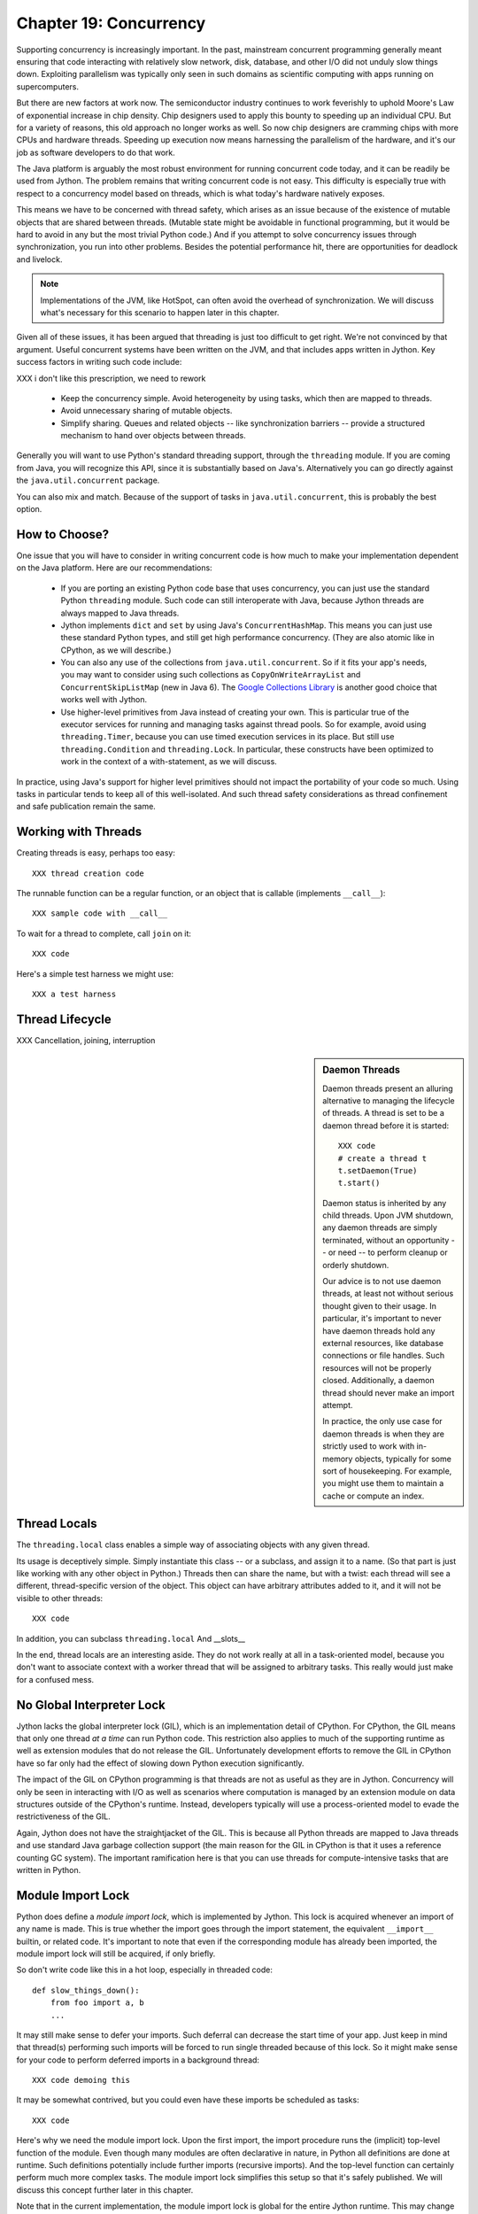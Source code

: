 Chapter 19:  Concurrency
========================

Supporting concurrency is increasingly important. In the past,
mainstream concurrent programming generally meant ensuring that code
interacting with relatively slow network, disk, database, and other
I/O did not unduly slow things down. Exploiting parallelism was
typically only seen in such domains as scientific computing with apps
running on supercomputers.

But there are new factors at work now. The semiconductor industry
continues to work feverishly to uphold Moore's Law of exponential
increase in chip density. Chip designers used to apply this bounty to
speeding up an individual CPU. But for a variety of reasons, this old
approach no longer works as well. So now chip designers are cramming
chips with more CPUs and hardware threads. Speeding up execution now
means harnessing the parallelism of the hardware, and it's our job as
software developers to do that work.

The Java platform is arguably the most robust environment for running
concurrent code today, and it can be readily be used from Jython.  The
problem remains that writing concurrent code is not easy. This
difficulty is especially true with respect to a concurrency model
based on threads, which is what today's hardware natively exposes.

This means we have to be concerned with thread safety, which arises as
an issue because of the existence of mutable objects that are shared
between threads. (Mutable state might be avoidable in functional
programming, but it would be hard to avoid in any but the most trivial
Python code.) And if you attempt to solve concurrency issues
through synchronization, you run into other problems. Besides the
potential performance hit, there are opportunities for deadlock and
livelock.

.. note::

  Implementations of the JVM, like HotSpot, can often avoid the
  overhead of synchronization. We will discuss what's necessary for
  this scenario to happen later in this chapter.

Given all of these issues, it has been argued that threading is just
too difficult to get right. We're not convinced by that
argument. Useful concurrent systems have been written on the JVM, and
that includes apps written in Jython. Key success factors in writing
such code include:

XXX i don't like this prescription, we need to rework

 * Keep the concurrency simple. Avoid heterogeneity by using tasks,
   which then are mapped to threads.

 * Avoid unnecessary sharing of mutable objects.

 * Simplify sharing. Queues and related objects -- like
   synchronization barriers -- provide a structured mechanism to hand
   over objects between threads.

Generally you will want to use Python's standard threading support,
through the ``threading`` module. If you are coming from Java, you
will recognize this API, since it is substantially based on
Java's. Alternatively you can go directly against the
``java.util.concurrent`` package.

You can also mix and match. Because of the support of tasks in
``java.util.concurrent``, this is probably the best option.



How to Choose?
--------------

One issue that you will have to consider in writing concurrent code is
how much to make your implementation dependent on the Java
platform. Here are our recommendations:

  * If you are porting an existing Python code base that uses
    concurrency, you can just use the standard Python ``threading``
    module. Such code can still interoperate with Java, because Jython threads
    are always mapped to Java threads.

  * Jython implements ``dict`` and ``set`` by using Java's
    ``ConcurrentHashMap``. This means you can just use these standard
    Python types, and still get high performance concurrency. (They
    are also atomic like in CPython, as we will describe.) 

  * You can also any use of the collections from
    ``java.util.concurrent``. So if it fits your app's needs, you may
    want to consider using such collections as
    ``CopyOnWriteArrayList`` and ``ConcurrentSkipListMap`` (new in
    Java 6). The `Google Collections Library
    <http://code.google.com/p/google-collections/>`_ is another good
    choice that works well with Jython.
   
  * Use higher-level primitives from Java instead of creating your
    own. This is particular true of the executor services for running
    and managing tasks against thread pools. So for example, avoid
    using ``threading.Timer``, because you can use timed execution
    services in its place. But still use ``threading.Condition`` and
    ``threading.Lock``. In particular, these constructs have been
    optimized to work in the context of a with-statement, as we will
    discuss.

In practice, using Java's support for higher level primitives should
not impact the portability of your code so much. Using tasks in
particular tends to keep all of this well-isolated. And such thread
safety considerations as thread confinement and safe publication
remain the same.


Working with Threads
--------------------

Creating threads is easy, perhaps too easy::

  XXX thread creation code

The runnable function can be a regular function, or an object that is
callable (implements ``__call__``)::

  XXX sample code with __call__

To wait for a thread to complete, call ``join`` on it::

  XXX code

Here's a simple test harness we might use::

  XXX a test harness


Thread Lifecycle
----------------


XXX Cancellation, joining, interruption



.. sidebar:: Daemon Threads

  Daemon threads present an alluring alternative to managing the
  lifecycle of threads. A thread is set to be a daemon thread before
  it is started::

    XXX code
    # create a thread t
    t.setDaemon(True)
    t.start()

  Daemon status is inherited by any child threads. Upon JVM shutdown,
  any daemon threads are simply terminated, without an opportunity --
  or need -- to perform cleanup or orderly shutdown.

  Our advice is to not use daemon threads, at least not without
  serious thought given to their usage. In particular, it's important
  to never have daemon threads hold any external resources, like
  database connections or file handles. Such resources will not be
  properly closed. Additionally, a daemon thread should never make an
  import attempt.

  In practice, the only use case for daemon threads is when they are
  strictly used to work with in-memory objects, typically for some
  sort of housekeeping. For example, you might use them to maintain a
  cache or compute an index.


Thread Locals
-------------

The ``threading.local`` class enables a simple way of associating
objects with any given thread.

Its usage is deceptively simple. Simply instantiate this class -- or a
subclass, and assign it to a name. (So that part is just like working
with any other object in Python.) Threads then can share the name, but
with a twist: each thread will see a different, thread-specific
version of the object.  This object can have arbitrary attributes
added to it, and it will not be visible to other threads::

  XXX code

In addition, you can subclass ``threading.local``
And __slots__ 

In the end, thread locals are an interesting aside. They do not work
really at all in a task-oriented model, because you don't want to
associate context with a worker thread that will be assigned to
arbitrary tasks. This really would just make for a confused mess.


No Global Interpreter Lock
--------------------------

Jython lacks the global interpreter lock (GIL), which is an
implementation detail of CPython. For CPython, the GIL means that only
one thread *at a time* can run Python code. This restriction also
applies to much of the supporting runtime as well as extension modules
that do not release the GIL. Unfortunately development efforts to
remove the GIL in CPython have so far only had the effect of slowing
down Python execution significantly.

The impact of the GIL on CPython programming is that threads are not
as useful as they are in Jython. Concurrency will only be seen in
interacting with I/O as well as scenarios where computation is managed
by an extension module on data structures outside of the CPython's
runtime. Instead, developers typically will use a process-oriented
model to evade the restrictiveness of the GIL.

Again, Jython does not have the straightjacket of the GIL. This is
because all Python threads are mapped to Java threads and use standard
Java garbage collection support (the main reason for the GIL in
CPython is that it uses a reference counting GC system). The important
ramification here is that you can use threads for compute-intensive
tasks that are written in Python.


Module Import Lock
------------------

Python does define a *module import lock*, which is implemented by
Jython. This lock is acquired whenever an import of any name is
made. This is true whether the import goes through the import
statement, the equivalent ``__import__`` builtin, or related
code. It's important to note that even if the corresponding module has
already been imported, the module import lock will still be acquired,
if only briefly.

So don't write code like this in a hot loop, especially in threaded
code::

  def slow_things_down():
      from foo import a, b
      ...

It may still make sense to defer your imports. Such deferral can
decrease the start time of your app. Just keep in mind that thread(s)
performing such imports will be forced to run single threaded because
of this lock. So it might make sense for your code to perform deferred
imports in a background thread::

  XXX code demoing this

It may be somewhat contrived, but you could even have these imports be
scheduled as tasks::

  XXX code

Here's why we need the module import lock. Upon the first import, the
import procedure runs the (implicit) top-level function of the
module. Even though many modules are often declarative in nature, in
Python all definitions are done at runtime. Such definitions
potentially include further imports (recursive imports). And the
top-level function can certainly perform much more complex tasks. The
module import lock simplifies this setup so that it's safely
published. We will discuss this concept further later in this chapter.

Note that in the current implementation, the module import lock is
global for the entire Jython runtime. This may change in the future.


Working with Tasks
------------------

It's often best to avoid managing the lifecycle of threads
directly. Tasks provide a better abstraction: units of work that move
in turn through being created, submitted, started, and
completed. Tasks can also be cancelled or even interrupted.

Normally you will be using ``FutureTask``, which implements the
``Future`` interface.

What's nice about this approach is that a ``FutureTask`` is the
concurrent equivalent of a method or function call. So here's how we
can do this with a one-shot async function call. This sample code let
us download a web page in the background::

  XXX code to download web page

In Jython any other task could be done in this fashion, whether it is
a database query or a computationally intensive task written in Python.

Up until the ``get`` method on the returned future, the caller run
concurrently with this task. The ``get`` call then introduces a
wait-on dependency on the task's completion. (So this is like calling
``join`` on a thread.) Upon completion, either the result is returned,
or an exception is thrown into the caller. This exception will be one
of:

  * InterruptedException
  * ExecutionException

(This pushing of the exception into the asynchronous caller is thus
similar to how a coroutine works.)

Actually mapping tasks against underlying threads is done through a
Java execution service. Generally you want to use a thread pool to
control the degree of concurrency.

So this results in the following:

  * Use a thread pool through a Java execution service. There are a
    number of execution services available, each specialized for a
    given purpose.

  * Work with ``FutureTask`` objects, which provide a more useful
    abstraction of both joining on a thread and getting the result.


  XXX code with Futures - problem is taking them in the order of completion

XXX rework below

The ``CompletionService`` interface provides a nice abstraction to
working with futures. The scenario is that instead waiting for all the
futures to complete, as our code did with ``invokeAll``, or otherwise
polling them, the completion service will push futures that are ready
onto a synchronized queue::

  XXX code
 
This setup enables a natural flow.


.. sidebar:: Why Use Tasks Instead of Threads

  A common practice we see in code in the wild is the addition of
  threading in a haphazard fashion:

   * Heterogeneous threads. Perhaps you have one thread that updates
     from the database. And another that rebuilds an index. What
     happens when you have multiple tables you're reading?

   * Dependencies are managed through a variety of channels, instead
     of being formally structured.

  You want to avoid a rats' nest of timers and threads synchronizing
  on each other. This is a very bad habit, because it limits
  scalability.

  Instead use tasks, with explicit wait-on dependencies and time
  scheduling. 

(Alternatively you might want to wrap such execution service. There is
some early work on this that's worth tracking, XXX Python futures.)


Thread Safety
-------------

Thread safety addresses such questions as:

  * Can the (unintended) interaction of two or more threads corrupt a
    mutable object? This is especially dangerous for a collection like
    a list or a dictionary, because such corruption could potentially
    render the underlying data structure unusable or even produce
    infinite loops when traversing it.

  * Can an update get lost? Perhaps the canonical example is
    incrementing a counter. In this case, there can be a data race with
    another thread in the time between retrieving the current value,
    and then updating with the incremented value.

Jython ensures that its underlying mutable collection types --
``dict``, ``list``, and ``set`` -- cannot be be corrupted by using
code. But updates still might get lost in a data race.

However, other Java collection objects your code may use may not have
such no-corruption guarantees. If you need to use ``LinkedHashMap``,
so as to support an ordered dictionary, you will need to consider
thread safety if it will be both shared and mutated.

Of course these concerns do not apply to immutable objects. Commonly
used objects like strings, numbers, datetimes, tuples, and frozen sets
are immutable. And you can also create your own immutable objects. (Of
course, this is Python, so it's restricted to either using convention
or perhaps throwing exceptions, which can be subverted in any event.)

There are a number of other strategies in solving thread safety issues. We
will look at them as follows:

 * Synchronization

 * Atomicity

 * Thread Confinement


Synchronization
~~~~~~~~~~~~~~~

We use synchronization to control the entry of threads into code
blocks corresponding to synchronizable resources. Through this control
we can prevent data races, assuming a correct synchronization
protocol. (This can be a big assumption!)

A ``threading.Lock`` ensures entry by only one thread. (In Jython, but
unlike CPython, such locks are always reentrant; there's no
distinction between ``threading.Lock`` and ``threading.RLock``.) Other
threads have to wait until that thread exits the lock. Such explicit
locks are the simplest and perhaps most portable synchronization to
perform.

You should generally manage the entry and exit of such locks through a
with-statement; failing that, you must use a try-finally to ensure
that the lock is always released when exiting a block of code.

Here's some example code using the with-statement. The code allocates
a lock, then shares it amongst some tasks::

  XXX use task harness

  from threading import Lock

  counter_lock = Lock()
  with counter_lock:
      # XXX contended counter
    
Alternatively, you can do this with try-finally::

  XXX try-finally version

But don't do this. It's actually slower than the with-statement. And using the
with-statement version also results in more idiomatic Python code.

Another possibility is to use the ``synchronize`` module, which is specific to
Jython. This module provides a``make_synchronized`` decorator
function, which wraps any callable in Jython in a ``synchronized``
block::

  from synchronize import make_synchronized

  counter = 0

  @make_synchronized
  def increment_counter():
      global counter
      counter += 1
  
  # use threading test harness

  # XXX verify this works with decorating methods too, but it should; perhaps
  # rewrite to use just that and avoid the above global

In this case, you don't need to explicitly release anything. Even in
the the case of an exception, the synchronization lock is always
released upon exit from the function. If you want to synchronize a
smaller block of code, you can do it like this, through a nested
function that is synchronized::

  XXX code with an inner synchronized function

Howver, you probably want to use an explicit ``Lock`` instead of the
``make_synchronized`` decorator. Jython's current runtime (as of
2.5.1) executes code using the with-statement to a form
that the JVM can execute more efficiently::

  XXX demo two versions with timeit

(But this may change in a later release of Jython.) In addition,
explicit locks give greater flexibility in terms of controlling
execution.

The ``threading`` module offers portablity, but it's also
minimalist. You may want to use the synchronizers in
``Java.util.concurrent``, instead of their wrapped versions in
``threading``. In particular, this approach is necessary if you want
to wait on a lock with a timeout::

  XXX code demoing timeout

You can always use factories like ``Collections.synchronizedMap``,
when applicable, to ensure the underlying object has the desired
synchronization::

  XXX code

Deadlocks
^^^^^^^^^

But use synchronizaton carefully. This code will always eventually
deadlock::

  XXX code demonstrating locks take in different orders, using the
  with-statement

Deadlock results from a cycle of any length of wait-on
dependencies. For example, Alice is waiting on Bob, but Bob is waiting
on Alice. Without a timeout or other change in strategy -- Alice just
gets tired of waiting on Bob! -- this deadlock will not be broken.

Avoiding deadlocks can be done by never acquiring locks such that a
cycle like that can be created. Bob always allows Alice to go first,
in the example above. However, this is not always easy to do. Often, a
more robust strategy is to allow for timeouts.


Other Synchronization Objects
^^^^^^^^^^^^^^^^^^^^^^^^^^^^^
 

Synchronized Queues

Queue
First-in, first-out

A number of methods, including join

If you need to implement another policy, such as last-in, first-out or based on a priority, you can use ``java.util.concurrent`` for the appropriate

(These have since been implemented in Python 2.6.)


Condition variables

It's important that you carefully consider 
In particular, there's no guarantee that only one thread will be woken

There are other mechanisms to synchronize, including exchangers,
barriers, latches, etc. You can use semaphores to describe scenarios
where it's possible for multiple threads to enter. Or use locks that
are set up to distinguish reads from writes. There are many
possibilities.


Atomic Operations
~~~~~~~~~~~~~~~~~

XXX what is an atomic operation

An atomic operation is inherently thread safe, because it ensures 

Atomic operations are simpler to use than synchronization. And atomic
operations will often use underlying support in the CPU, such as
``compare-and-swap``. Or they may use locking too. The important thing
to know is that the lock is not directly visible and it's not possible
to expand the scope of the synchronization. In particular, callbacks
and iteration are not feasible.

  .. sidebar:: Transactions

  Transactions do allow for multiple operations to be combined into an
  atomic entity. Clojure implements a form of this, software
  transactional memory. In the future we should expect similar
  developments like this in other languages, including Python and
  specifically the Jython implementation.

  XXX reference Nicholas' work?

Python guarantees the atomicity of certain operations, although at
best it's only informally documented. Fredrik Lundh's article on
"Thread Synchronization Methods in Python" summarizes the mailing list
dicussions and the state of the CPython implementation. Quoting his
article, the following are atomic operations for Python code:

  * Reading or replacing a single instance attribute

  * Reading or replacing a single global variable

  * Fetching an item from a list

  * Modifying a list in place (e.g. adding an item using append)

  * Fetching an item from a dictionary

  * Modifying a dictionary in place (e.g. adding an item, or calling
    the clear method)

Although unstated, this also applies to equivalent ops on the
builtin set type.

For CPython, this atomicity emerges from combining its Global
Interpreter Lock (GIL), the Python bytecode virtual machine execution
loop, and the fact that types like ``dict`` and ``list`` are
implemented natively in C and do not release the GIL.

Despite the fact that this is in some sense accidentally emergent,
it's a useful simplification for the developer. And it's what existing
Python code expects. So this is what we have implemented in Jython.

In particular, because ``dict`` is a ``ConcurrentHashMap``, we also
expose the following methods to atomically update dictionaries::

  * ``setifabsent``

  * ``update``

So for example, you can implement a concurrent spanning tree::

  XXX code

It's important to note that iterations are not atomic::

  XXX maybe show this with iterating over basic data types

And you can't construct an atomic counter this way either::

  XXX code demonstrating unsafe counter

But you can get an atomic counter by using a Java class like
``AtomicInteger``::

  XXX code

Atomic operations are not a panacea. You still may have to use
synchronization to prevent data races. And this has to be done with
care to avoid deadlocks and starvation.


Thread Confinement
~~~~~~~~~~~~~~~~~~

Thread confinement is often the best solution to resolve most of the
problems seen in working with mutable objects. In practice, you
probably don't need to share a large percentage of the mutable objects
used in your code. Very simply put, if you don't share -- if you use
thread confinement -- thread safety issues go away.

Not all problems can be reduced to using thread confinement. There are
likely some shared objects in your system, but in practice most can be
eliminated. And often the shared state is someone else's problem.

  * Intermediate objects. If you are building up a buffer that is only
    pointed to by a local variable, you don't need to synchronize.

  * Producer-consumer. Handoff through safe publication, such as
    through some type of blocking queue. (XXX CompletionExecutionService,
    Queue, etc.) This is
    generally easy to ensure in Jython.

  * Containers. The typical database-driven web applications makes for
    a classic example. With Jython, specifically through ModJy,
    database connection pools and thread pools are the responsibility
    of the servlet container, they are not directly
    observable. (Although you may run into problems if you attempt to
    share database connections across threads. That is not advisable.)

    Caches and databases then are where you will see shared state.

  * Actors. The actor model is another good example. Send and receive
    messages to an actor (effectively an independent thread) and let
    it manipulate any objects it owns on your behalf. Effectively this
    reduces the problem to sharing one mutable object, the message
    queue. The message queue can then ensure any accesses are
    appropriately serialized, so there are no thread safety issues.


Unfortunately thread confinement is not without issues in Jython. For
example, if you use ``StringIO``, you have to pay the cost that this
class uses ``list``, which is synchronized. Although it's possible to
further optimize the Jython implementation of the Python standard
library, if a section of code is hot enough, you may want to consider
rewriting that in Java to ensure no additional synchronization
overhead.

.. sidebar:: Introspection and Thread Confinement

  Thread confinement is not perfect in Python, because of the
  possibility of introspecting on frame objects.

  XXX insert from concurrency.rst

  In the end, this is not really an issue from a Pythonic
  perspective.

  XXX similar considerations apply to any manipulation of an object,
  the lack of public-private distinctions, etc.

  If you change an object's class, or directly modify its
  underlying attributes (through ``__dict__``), you have violated that
  object's contract. Don't do that, at least without understanding the
  consequences.


Timeouts and Cancellations
--------------------------

XXX cover this topic

Thread Interruption
~~~~~~~~~~~~~~~~~~~

XXX say something about good thead interruption is, compared to just using a while on a variable::

  class DoSomething(Runnable):
      def __init__(self):
          cancelled = False

      def run(self):
          while not self.cancelled:
              do_stuff()


Thread interruption allows for more responsive cancellation. In
particular, if a a thread is waiting on any synchronizers, like a
lock, or on file I/O, this action will cause the waited-on method to
exit with an ``InterruptedException``. Although Python's ``threading``
module does not itself support interruption, it's available through
the standard Java API, and it works with any thread created by
``threading`` -- again, Python threads are simply Java threads in the
Jython implementation.

This is how you can access this functionality::

  from java.lang import Thread as JavaThread # so as to not confuse with threading.Thread
  
  while not JavaThread.currentThread().isInterrupted(): # or alternatively, JThread.isInterrupted(threading.Thread.currentThread())
      do_stuff()

Interrupting an arbitrary Jython -- or Java -- thread is also
easy. Simply do the following::

  >>> JavaThread.interrupt(a_thread)

An easier way to access interruption is through the cancel method
provided by a ``Future``. We will describe this more in the section on
:ref:tasks.

Task Cancellation
~~~~~~~~~~~~~~~~~

XXX


Python Memory Model
~~~~~~~~~~~~~~~~~~~

Reasoning about concurrency in Python is easier than in Java. This is
because the memory model is not as surprising to our conventional
reasoning about how programs operate.

Here's why. In order to maximize performance, it's allowed for a CPU
to arbitrarily re-order the operations performed by Java code, subject
to two constraints:

happens-before
synchronizes-with

http://java.sun.com/docs/books/jls/third_edition/html/memory.html


Although such reordering is not visible within a given thread, it is
certainly visible to other threads. Of course, this only applies to
changes made to non-local objects.

Java developers can 

In particular, the volatile keyword is used to control happens-before.

And thereby construct a memory fence - no reordering is possible around this fence.




The fundamental thing to know about Python is that setting any
attribute in Python introduces a volatile write; and getting any
attribute is a volatile read. This is because Python attributes are
stored in dictionaries, and in Jython, this follows the semantics of a
``ConcurrentHashMap``; ``get`` and ``set`` (``put`` in Java) are volatile.

Python code sacrifices some performance to keep it
simpler. We will further discuss the ramifications of this [XXX
deoptimization].

Java Memory Model and Jython
----------------------------

What about other objects in Jython?

XXX put this in a more advanced section
XXX look at the proposed PEP that was written by Jeff Yasskin, not certain if it was circulated to python-dev or not

happens-before relation introduces a partial ordering;
in particular, you cannot rely on the apparent sequential ordering of code

Ordinarily this should not be an issue in Python code executed by
Jython. A Python object that has a ``__dict__`` for its attributes is,
in Jython, represented such that its backed by a
ConcurrentHashMap. CHMs introduce a happens-before relationship to any
code reading .

But there are wa

Local variables are susceptible to reordering. Internally in Jython,
they are stored by indexing into a PyObject[] array, and such accesses
can be reordered. However, this will not usually be visible to user
code -- local variables are *almost* thread confined, and the Java
memory model ensures that any code within that thread will always see
changes that are sequentially consistent.

However, in Python, it is possible for a local variable to *escape*
through the frame object, because locals (and their containing frames)
are introspectable. You can do this via the ``locals`` function. But
even then it requires a fairly convoluted path. Once again, we need to
use a mutable object that does not introduce a fence. Arrays work well
for this purpose::

  A_locals = None

  # thread A
  def f():
      global A_locals
      A_locals = locals()
      x = zeros('L', 1) # must be a mutable object, a Java array works well
      y = zeros('L', 1)
      # write against these variables in some interesting way; maybe y should always be greater than x
      # in this thread, it will - but not in thread B

  # thread B
  def g():
      global A_locals
      A_x = A_locals['x']
      A_y = A_locals['y']
      # now see if we can observe an ordering inconsistent to being sequential

Let's try that again, but not derefencing the local::
   
   XXX code
  
(Perhaps you can find a shorter path?)

 since locals() : you would need to assign
the reference to thread ``A``'s local variable to thread ``B``

(In addition, if you were to access the frame's locals through Java,
using the public methods and fields of ``org.python.core.PyFrame``,
you can also see out-of-order writes.)

(Note that unnamed local variables are truly thread confined, such as
the target of a for loop; only when a generator is paused are they in
any way accessible, and not easily.)


 By far the most common case will

The other is



Safe publication
Immutability


Not final, not volatile. But endowed 



Safe publication
~~~~~~~~~~~~~~~~

Related to thread confinement. Construction.

Note this is not perfect.

create, initialize an object within a thread before publishing it
which means, is it visible before hand

In practice, this is not seen so much in Python code, because most
such references would usually be to variables (attributes) at a module
scope. But Python specifies that there's a module import lock [XXX
reference the specific docs on this] - all module imports are single
threaded!  (Note this only applies to the actual first-time loading of
a module, if you are simply importing a name in, a lock is not
entered.)

XXX check how that applies to different instances of ``PySystemState``
-- could be potentially relaxed for that.







XXX introduce simple test harness for running a number of threads - we
will explain more about how it works in the section on :ref:``threading``.

XXX shouldn't this be in the context of a thread pool instead?
creating threads is a bad idea. Let's get people out of this
habit. (Even if it's good for simple testing.)

XXX can we make it so that a pure Python thread pool (to be described
later) or one based on Java can be used exactly the same way -
basically make it pluggable. Yes, that would be ideal. Especiall if we
can show how to write a threaded style test harness too.

XXX yes, I think this makes the most sense - it will significantly
improve the quality of the presentation. And it can be simplified by
simply requiring a callable, as well as any desired
dependencies. Basically support a simple wrapper around futures seems
to be the best idea. Then we can also get dependencies. And have timed
submits too.


Executors
~~~~~~~~~

fixed thread pool
timed execution
etc.

XXX What about something that dynamically adjusts based on load?

Futures
~~~~~~~

Putting it together
~~~~~~~~~~~~~~~~~~~




Other Concurrency APIs
----------------------

This chapter only represents some of what you can do with concurrency
in Jython.

Other current possibilities include:

  * The ``futures`` module (http://code.google.com/p/pythonfutures/). 

  * Generalized coroutine support. Work is ongoing on the da Vinci
    machine, an experimental branch of the Hotspot JVM, to directly
    support coroutines. Unlike standard Python coroutines, this will
    enable direct control of the scheduling (supports nested
    coroutines), instead of yielding to a *trampoline*.

  * Actors. Very closely related to coroutine support.

  * In addition, other concurrent programming APIs can also be used,
    such as Terracotta. 

XXX maybe look at the new TC API support

.. sidebar::
  
  Note there are other models of concurrency that don't directly
  expose threads to users, or make them easier to use. 

  

  X10

  In particular,
  the Lisp dialect Clojure, a JVM language provides some exciting
  options.

  XXX Transactional memory, agents, etc.


